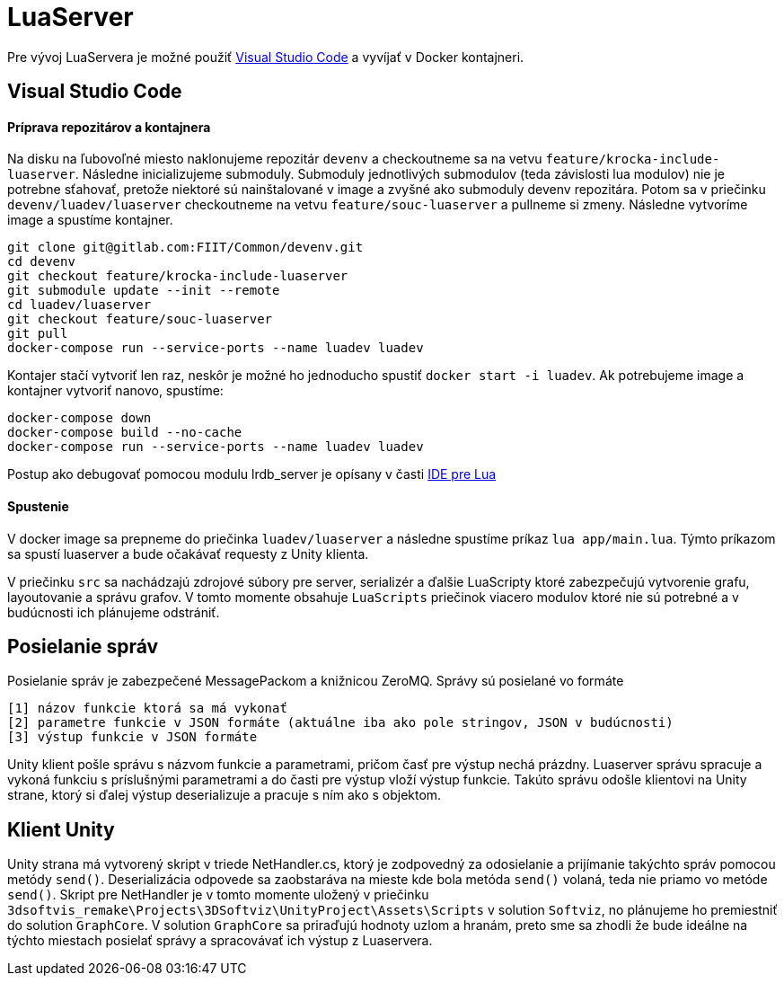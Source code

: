 = LuaServer

Pre vývoj LuaServera je možné použiť https://code.visualstudio.com/[Visual Studio Code] a vyvíjať
v Docker kontajneri.

== Visual Studio Code

==== Príprava repozitárov a kontajnera

Na disku na ľubovoľné miesto naklonujeme repozitár `devenv` a checkoutneme sa na vetvu `feature/krocka-include-luaserver`.
Následne inicializujeme submoduly. Submoduly jednotlivých submodulov (teda závislosti lua modulov)
nie je potrebne sťahovať, pretože niektoré sú nainštalované v image a zvyšné ako submoduly devenv repozitára. Potom sa
v priečinku `devenv/luadev/luaserver` checkoutneme na vetvu `feature/souc-luaserver` a pullneme si zmeny.
Následne vytvoríme image a spustíme kontajner.

[source,bash]
----
git clone git@gitlab.com:FIIT/Common/devenv.git
cd devenv
git checkout feature/krocka-include-luaserver
git submodule update --init --remote
cd luadev/luaserver
git checkout feature/souc-luaserver
git pull
docker-compose run --service-ports --name luadev luadev

----

Kontajer stačí vytvoriť len raz, neskôr je možné ho jednoducho spustiť `docker start -i luadev`.
Ak potrebujeme image a kontajner vytvoriť nanovo, spustíme:

[source,bash]
----
docker-compose down
docker-compose build --no-cache
docker-compose run --service-ports --name luadev luadev
----

Postup ako debugovať pomocou modulu lrdb_server je opísany v časti link:lua_ide.adoc[IDE pre Lua]

==== Spustenie

V docker image sa prepneme do priečinka `luadev/luaserver` a následne spustíme príkaz `lua app/main.lua`.
Týmto príkazom sa spustí luaserver a bude očakávať requesty z Unity klienta.

V priečinku `src` sa nachádzajú zdrojové súbory pre server, serializér a ďalšie LuaScripty ktoré zabezpečujú vytvorenie
grafu, layoutovanie a správu grafov. V tomto momente obsahuje `LuaScripts` priečinok viacero modulov ktoré nie sú potrebné
a v budúcnosti ich plánujeme odstrániť.

== Posielanie správ

Posielanie správ je zabezpečené MessagePackom a knižnicou ZeroMQ. Správy sú posielané vo formáte 

[source,bash]
----
[1] názov funkcie ktorá sa má vykonať
[2] parametre funkcie v JSON formáte (aktuálne iba ako pole stringov, JSON v budúcnosti)
[3] výstup funkcie v JSON formáte
----

Unity klient pošle správu s názvom funkcie a parametrami, pričom časť pre výstup nechá prázdny. Luaserver správu spracuje
a vykoná funkciu s príslušnými parametrami a do časti pre výstup vloží výstup funkcie. Takúto správu odošle klientovi na
Unity strane, ktorý si ďalej výstup deserializuje a pracuje s ním ako s objektom. 

== Klient Unity

Unity strana má vytvorený skript v triede NetHandler.cs, ktorý je zodpovedný za odosielanie a prijímanie takýchto správ pomocou
metódy `send()`. Deserializácia odpovede sa zaobstaráva na mieste kde bola metóda `send()` volaná, teda nie priamo vo metóde `send()`.
Skript pre NetHandler je v tomto momente uložený v priečinku `3dsoftvis_remake\Projects\3DSoftviz\UnityProject\Assets\Scripts` v
solution `Softviz`, no plánujeme ho premiestniť do solution `GraphCore`. V solution `GraphCore` sa priraďujú hodnoty uzlom a hranám,
preto sme sa zhodli že bude ideálne na týchto miestach posielať správy a spracovávať ich výstup z Luaservera.